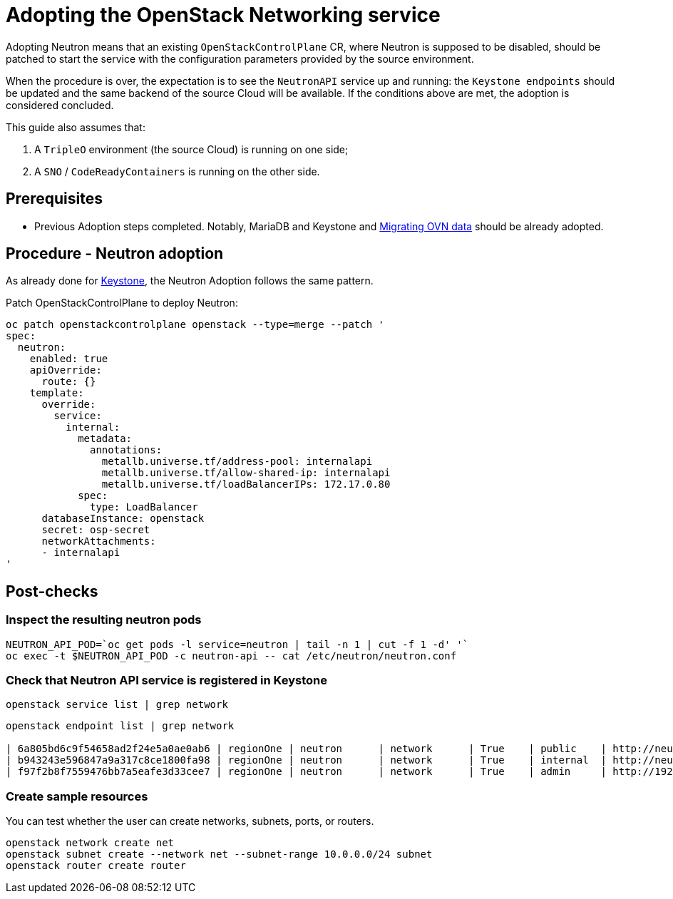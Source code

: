 [id="adopting-the-openstack-networking-service_{context}"]

//:context: adopting-openstack-networking
//kgilliga: This module might be converted to an assembly, or a procedure as a standalone chapter.
//Check xref context.

= Adopting the OpenStack Networking service

Adopting Neutron means that an existing `OpenStackControlPlane` CR, where Neutron
is supposed to be disabled, should be patched to start the service with the
configuration parameters provided by the source environment.

When the procedure is over, the expectation is to see the `NeutronAPI` service
up and running: the `Keystone endpoints` should be updated and the same backend
of the source Cloud will be available. If the conditions above are met, the
adoption is considered concluded.

This guide also assumes that:

. A `TripleO` environment (the source Cloud) is running on one side;
. A `SNO` / `CodeReadyContainers` is running on the other side.

== Prerequisites

* Previous Adoption steps completed. Notably, MariaDB and Keystone and xref:migrating-ovn-data_{context}[Migrating OVN data]
should be already adopted.

== Procedure - Neutron adoption

As already done for https://github.com/openstack-k8s-operators/data-plane-adoption/blob/main/keystone_adoption.md[Keystone], the Neutron Adoption follows the same pattern.

Patch OpenStackControlPlane to deploy Neutron:

----
oc patch openstackcontrolplane openstack --type=merge --patch '
spec:
  neutron:
    enabled: true
    apiOverride:
      route: {}
    template:
      override:
        service:
          internal:
            metadata:
              annotations:
                metallb.universe.tf/address-pool: internalapi
                metallb.universe.tf/allow-shared-ip: internalapi
                metallb.universe.tf/loadBalancerIPs: 172.17.0.80
            spec:
              type: LoadBalancer
      databaseInstance: openstack
      secret: osp-secret
      networkAttachments:
      - internalapi
'
----

== Post-checks

=== Inspect the resulting neutron pods

----
NEUTRON_API_POD=`oc get pods -l service=neutron | tail -n 1 | cut -f 1 -d' '`
oc exec -t $NEUTRON_API_POD -c neutron-api -- cat /etc/neutron/neutron.conf
----

=== Check that Neutron API service is registered in Keystone

----
openstack service list | grep network
----

----
openstack endpoint list | grep network

| 6a805bd6c9f54658ad2f24e5a0ae0ab6 | regionOne | neutron      | network      | True    | public    | http://neutron-public-openstack.apps-crc.testing  |
| b943243e596847a9a317c8ce1800fa98 | regionOne | neutron      | network      | True    | internal  | http://neutron-internal.openstack.svc:9696        |
| f97f2b8f7559476bb7a5eafe3d33cee7 | regionOne | neutron      | network      | True    | admin     | http://192.168.122.99:9696                        |
----

=== Create sample resources

You can test whether the user can create networks, subnets, ports, or routers.

----
openstack network create net
openstack subnet create --network net --subnet-range 10.0.0.0/24 subnet
openstack router create router
----

//NOTE: this page should be expanded to include information on SR-IOV adoption.
